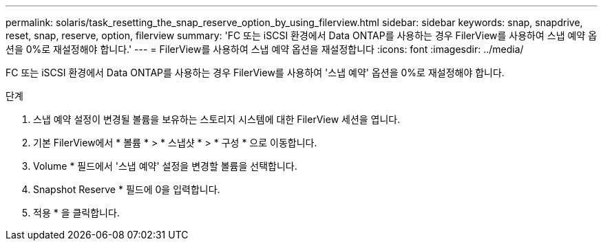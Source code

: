 ---
permalink: solaris/task_resetting_the_snap_reserve_option_by_using_filerview.html 
sidebar: sidebar 
keywords: snap, snapdrive, reset, snap, reserve, option, filerview 
summary: 'FC 또는 iSCSI 환경에서 Data ONTAP를 사용하는 경우 FilerView를 사용하여 스냅 예약 옵션을 0%로 재설정해야 합니다.' 
---
= FilerView를 사용하여 스냅 예약 옵션을 재설정합니다
:icons: font
:imagesdir: ../media/


[role="lead"]
FC 또는 iSCSI 환경에서 Data ONTAP를 사용하는 경우 FilerView를 사용하여 '스냅 예약' 옵션을 0%로 재설정해야 합니다.

.단계
. 스냅 예약 설정이 변경될 볼륨을 보유하는 스토리지 시스템에 대한 FilerView 세션을 엽니다.
. 기본 FilerView에서 * 볼륨 * > * 스냅샷 * > * 구성 * 으로 이동합니다.
. Volume * 필드에서 '스냅 예약' 설정을 변경할 볼륨을 선택합니다.
. Snapshot Reserve * 필드에 0을 입력합니다.
. 적용 * 을 클릭합니다.

